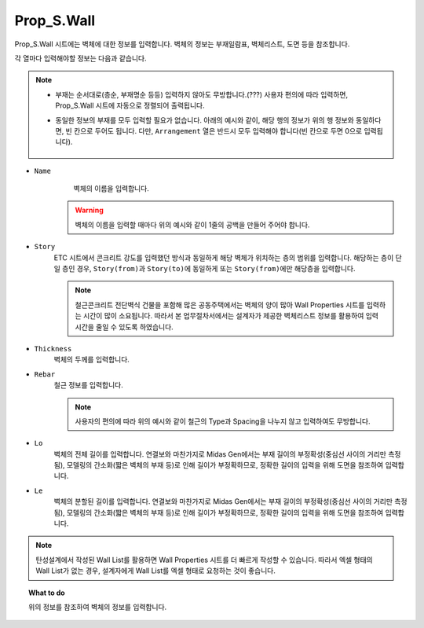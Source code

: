 ======================
Prop_S.Wall
======================

Prop_S.Wall 시트에는 벽체에 대한 정보를 입력합니다.
벽체의 정보는 부재일람표, 벽체리스트, 도면 등을 참조합니다.

각 열마다 입력해야할 정보는 다음과 같습니다.

.. note::
   * 부재는 순서대로(층순, 부재명순 등등) 입력하지 않아도 무방합니다.(???)
     사용자 편의에 따라 입력하면, Prop_S.Wall 시트에 자동으로 정렬되어 출력됩니다.

   * 동일한 정보의 부재를 모두 입력할 필요가 없습니다. 아래의 예시와 같이, 해당 행의 정보가 위의 행 정보와 동일하다면, 빈 칸으로 두어도 됩니다.
     다만, ``Arrangement`` 열은 반드시 모두 입력해야 합니다(빈 칸으로 두면 0으로 입력됩니다).

     .. figure:: _static/images/2_wall_예시.png
        :align: center

* ``Name``
    벽체의 이름을 입력합니다.

   .. warning::

    벽체의 이름을 입력할 때마다 위의 예시와 같이 1줄의 공백을 만들어 주어야 합니다.

* ``Story``
    ETC 시트에서 콘크리트 강도를 입력했던 방식과 동일하게 해당 벽체가 위치하는 층의 범위를 입력합니다. 
    해당하는 층이 단일 층인 경우, ``Story(from)``\과 ``Story(to)``\에 동일하게 또는 ``Story(from)``\에만 해당층을 입력합니다.

    .. note::
       철근콘크리트 전단벽식 건물을 포함해 많은 공동주택에서는 벽체의 양이 많아 Wall Properties 시트를 입력하는 시간이 많이 소요됩니다.
       따라서 본 업무절차서에서는 설계자가 제공한 벽체리스트 정보를 활용하여 입력 시간을 줄일 수 있도록 하였습니다.

* ``Thickness``
    벽체의 두께를 입력합니다.

* ``Rebar``
    철근 정보를 입력합니다.

    .. note::
       사용자의 편의에 따라 위의 예시와 같이 철근의 Type과 Spacing을 나누지 않고 입력하여도 무방합니다.

* ``Lo``
    벽체의 전체 길이를 입력합니다.   
    연결보와 마찬가지로 Midas Gen에서는 부재 길이의 부정확성(중심선 사이의 거리만 측정됨), 
    모델링의 간소화(짧은 벽체의 부재 등)로 인해 길이가 부정확하므로, 
    정확한 길이의 입력을 위해 도면을 참조하여 입력합니다.

* ``Le``
    벽체의 분할된 길이를 입력합니다.  
    연결보와 마찬가지로 Midas Gen에서는 부재 길이의 부정확성(중심선 사이의 거리만 측정됨), 
    모델링의 간소화(짧은 벽체의 부재 등)로 인해 길이가 부정확하므로, 
    정확한 길이의 입력을 위해 도면을 참조하여 입력합니다.

.. note::
   탄성설계에서 작성된 Wall List를 활용하면 Wall Properties 시트를 더 빠르게 작성할 수 있습니다. 
   따라서 엑셀 형태의 Wall List가 없는 경우, 설계자에게 Wall List를 엑셀 형태로 요청하는 것이 좋습니다.   

.. topic:: What to do
    
   위의 정보를 참조하여 벽체의 정보를 입력합니다.